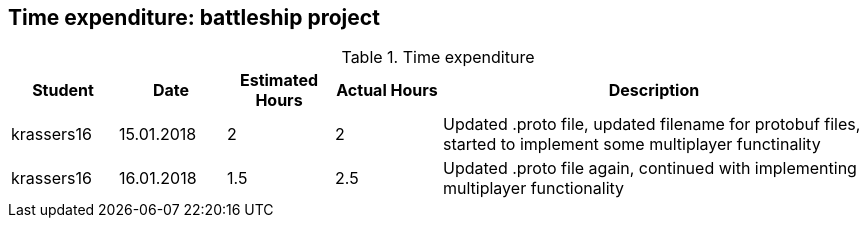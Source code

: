 == Time expenditure: battleship project

[cols="1,1,1, 1,4", options="header"]
.Time expenditure
|===
| Student
| Date
| Estimated Hours
| Actual Hours
| Description

| krassers16
| 15.01.2018
| 2
| 2
| Updated .proto file, updated filename for protobuf files, started to implement some multiplayer functinality

| krassers16
| 16.01.2018
| 1.5
| 2.5
| Updated .proto file again, continued with implementing multiplayer functionality

|===